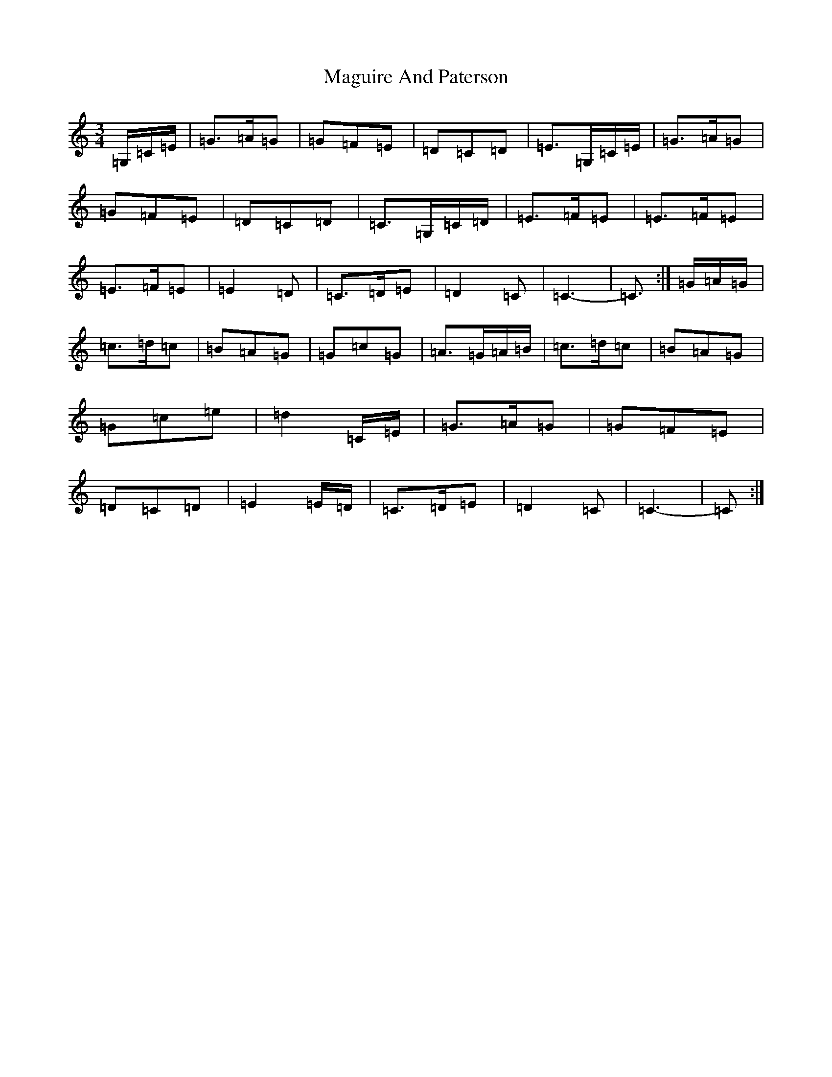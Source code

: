 X: 13139
T: Maguire And Paterson
S: https://thesession.org/tunes/7636#setting7636
R: waltz
M:3/4
L:1/8
K: C Major
=G,/2=C/2=E/2|=G>=A=G|=G=F=E|=D=C=D|=E>=G,=C/2=E/2|=G>=A=G|=G=F=E|=D=C=D|=C>=G,=C/2=D/2|=E>=F=E|=E>=F=E|=E>=F=E|=E2=D|=C>=D=E|=D2=C|=C3-|=C>:|=G=A/2=G/2|=c>=d=c|=B=A=G|=G=c=G|=A>=G=A/2=B/2|=c>=d=c|=B=A=G|=G=c=e|=d2=C/2=E/2|=G>=A=G|=G=F=E|=D=C=D|=E2=E/2=D/2|=C>=D=E|=D2=C|=C3-|=C>:|